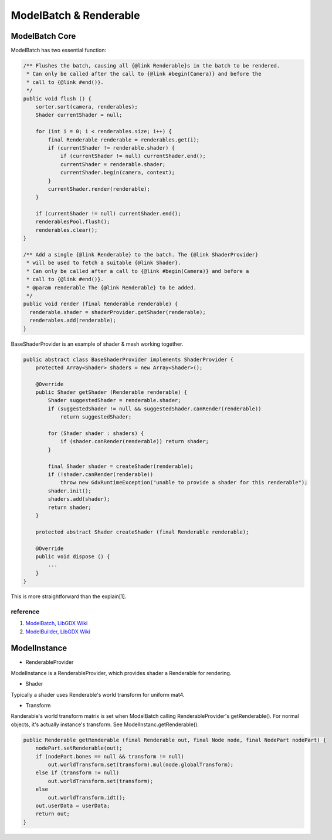 ModelBatch & Renderable
=======================

ModelBatch Core
---------------

ModelBatch has two essential function:

.. code-block:: java

    /** Flushes the batch, causing all {@link Renderable}s in the batch to be rendered.
     * Can only be called after the call to {@link #begin(Camera)} and before the
     * call to {@link #end()}.
     */
    public void flush () {
        sorter.sort(camera, renderables);
        Shader currentShader = null;

        for (int i = 0; i < renderables.size; i++) {
            final Renderable renderable = renderables.get(i);
            if (currentShader != renderable.shader) {
                if (currentShader != null) currentShader.end();
                currentShader = renderable.shader;
                currentShader.begin(camera, context);
            }
            currentShader.render(renderable);
        }
        
        if (currentShader != null) currentShader.end();
        renderablesPool.flush();
        renderables.clear();
    }

    /** Add a single {@link Renderable} to the batch. The {@link ShaderProvider}
     * will be used to fetch a suitable {@link Shader}.
     * Can only be called after a call to {@link #begin(Camera)} and before a
     * call to {@link #end()}.
     * @param renderable The {@link Renderable} to be added.
     */
    public void render (final Renderable renderable) {
      renderable.shader = shaderProvider.getShader(renderable);
      renderables.add(renderable);
    }
..

BaseShaderProvider is an example of shader & mesh working together.

.. code-block:: java

    public abstract class BaseShaderProvider implements ShaderProvider {
        protected Array<Shader> shaders = new Array<Shader>();

        @Override
        public Shader getShader (Renderable renderable) {
            Shader suggestedShader = renderable.shader;
            if (suggestedShader != null && suggestedShader.canRender(renderable))
                return suggestedShader;

            for (Shader shader : shaders) {
                if (shader.canRender(renderable)) return shader;
            }

            final Shader shader = createShader(renderable);
            if (!shader.canRender(renderable))
                throw new GdxRuntimeException("unable to provide a shader for this renderable");
            shader.init();
            shaders.add(shader);
            return shader;
        }

        protected abstract Shader createShader (final Renderable renderable);

        @Override
        public void dispose () {
            ...
        }
    }
..

This is more straightforward than the explain[1].

reference
_________

1. `ModelBatch, LibGDX Wiki <https://github.com/libgdx/libgdx/wiki/ModelBatch>`_

2. `ModelBuilder, LibGDX Wiki <https://github.com/libgdx/libgdx/wiki/ModelBuilder,-MeshBuilder-and-MeshPartBuilder>`_

.. _model-instance-transform:

ModelInstance
-------------

- RenderableProvider

ModelInstance is a RenderableProvider, which provides shader a Renderable for rendering.

- Shader

Typically a shader uses Renderable's world transform for uniform mat4.

- Transform

Randerable's world transform matrix is set when ModelBatch calling RenderableProvider's
getRenderable(). For normal objects, it's actually instance's transform. See
ModelInstanc.getRenderable().

.. code-block:: java

    public Renderable getRenderable (final Renderable out, final Node node, final NodePart nodePart) {
        nodePart.setRenderable(out);
        if (nodePart.bones == null && transform != null)
            out.worldTransform.set(transform).mul(node.globalTransform);
        else if (transform != null)
            out.worldTransform.set(transform);
        else
            out.worldTransform.idt();
        out.userData = userData;
        return out;
    }
..
